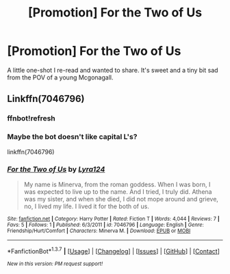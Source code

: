 #+TITLE: [Promotion] For the Two of Us

* [Promotion] For the Two of Us
:PROPERTIES:
:Author: awenclear
:Score: 2
:DateUnix: 1455380364.0
:DateShort: 2016-Feb-13
:FlairText: Promotion
:END:
A little one-shot I re-read and wanted to share. It's sweet and a tiny bit sad from the POV of a young Mcgonagall.


** Linkffn(7046796)
:PROPERTIES:
:Author: awenclear
:Score: 2
:DateUnix: 1455380404.0
:DateShort: 2016-Feb-13
:END:

*** ffnbot!refresh
:PROPERTIES:
:Author: tusing
:Score: 3
:DateUnix: 1455421969.0
:DateShort: 2016-Feb-14
:END:


*** Maybe the bot doesn't like capital L's?

linkffn(7046796)
:PROPERTIES:
:Author: MacsenWledig
:Score: 2
:DateUnix: 1455397816.0
:DateShort: 2016-Feb-14
:END:


*** [[http://www.fanfiction.net/s/7046796/1/][*/For the Two of Us/*]] by [[https://www.fanfiction.net/u/2750581/Lyra124][/Lyra124/]]

#+begin_quote
  My name is Minerva, from the roman goddess. When I was born, I was expected to live up to the name. And I tried, I truly did. Athena was my sister, and when she died, I did not mope around and grieve, no, I lived my life. I lived it for the both of us.
#+end_quote

^{/Site/: [[http://www.fanfiction.net/][fanfiction.net]] *|* /Category/: Harry Potter *|* /Rated/: Fiction T *|* /Words/: 4,044 *|* /Reviews/: 7 *|* /Favs/: 5 *|* /Follows/: 1 *|* /Published/: 6/3/2011 *|* /id/: 7046796 *|* /Language/: English *|* /Genre/: Friendship/Hurt/Comfort *|* /Characters/: Minerva M. *|* /Download/: [[http://www.p0ody-files.com/ff_to_ebook/ffn-bot/index.php?id=7046796&source=ff&filetype=epub][EPUB]] or [[http://www.p0ody-files.com/ff_to_ebook/ffn-bot/index.php?id=7046796&source=ff&filetype=mobi][MOBI]]}

--------------

*FanfictionBot*^{1.3.7} *|* [[[https://github.com/tusing/reddit-ffn-bot/wiki/Usage][Usage]]] | [[[https://github.com/tusing/reddit-ffn-bot/wiki/Changelog][Changelog]]] | [[[https://github.com/tusing/reddit-ffn-bot/issues/][Issues]]] | [[[https://github.com/tusing/reddit-ffn-bot/][GitHub]]] | [[[https://www.reddit.com/message/compose?to=%2Fu%2Ftusing][Contact]]]

^{/New in this version: PM request support!/}
:PROPERTIES:
:Author: FanfictionBot
:Score: 1
:DateUnix: 1455422162.0
:DateShort: 2016-Feb-14
:END:
